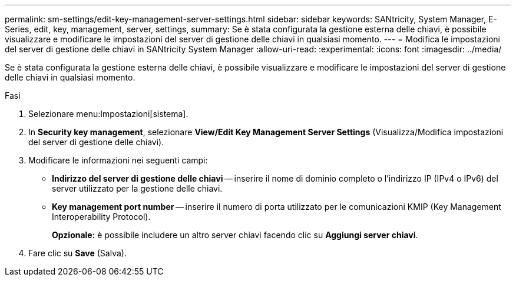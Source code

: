 ---
permalink: sm-settings/edit-key-management-server-settings.html 
sidebar: sidebar 
keywords: SANtricity, System Manager, E-Series, edit, key, management, server, settings, 
summary: Se è stata configurata la gestione esterna delle chiavi, è possibile visualizzare e modificare le impostazioni del server di gestione delle chiavi in qualsiasi momento. 
---
= Modifica le impostazioni del server di gestione delle chiavi in SANtricity System Manager
:allow-uri-read: 
:experimental: 
:icons: font
:imagesdir: ../media/


[role="lead"]
Se è stata configurata la gestione esterna delle chiavi, è possibile visualizzare e modificare le impostazioni del server di gestione delle chiavi in qualsiasi momento.

.Fasi
. Selezionare menu:Impostazioni[sistema].
. In *Security key management*, selezionare *View/Edit Key Management Server Settings* (Visualizza/Modifica impostazioni del server di gestione delle chiavi).
. Modificare le informazioni nei seguenti campi:
+
** *Indirizzo del server di gestione delle chiavi* -- inserire il nome di dominio completo o l'indirizzo IP (IPv4 o IPv6) del server utilizzato per la gestione delle chiavi.
** *Key management port number* -- inserire il numero di porta utilizzato per le comunicazioni KMIP (Key Management Interoperability Protocol).
+
*Opzionale:* è possibile includere un altro server chiavi facendo clic su *Aggiungi server chiavi*.



. Fare clic su *Save* (Salva).

